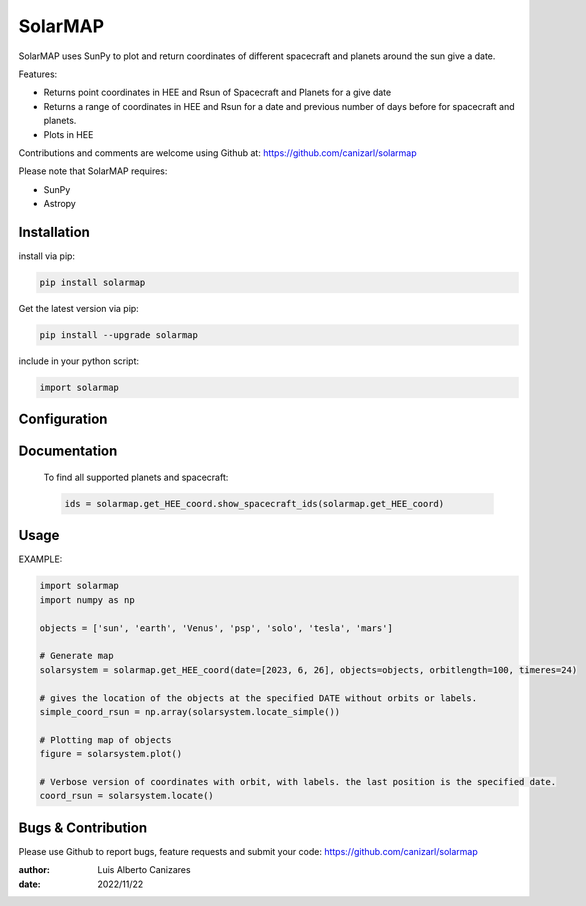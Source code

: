============
SolarMAP
============

.. image:: http://img.shields.io/badge/powered%20by-SunPy-orange.svg?style=flat
    :target: http://www.sunpy.org
    :alt: Powered by SunPy Badge
 
    
SolarMAP uses SunPy to plot and return coordinates of different spacecraft and planets around the sun give a date.

Features:

-   Returns point coordinates in HEE and Rsun of Spacecraft and Planets for a give date
-   Returns a range of coordinates in HEE and Rsun for a date and previous number of days before for spacecraft and planets. 
-   Plots in HEE 

Contributions and comments are welcome using Github at: 
https://github.com/canizarl/solarmap

Please note that SolarMAP requires:

- SunPy 
- Astropy

Installation
============

install via pip:

.. code-block::

    pip install solarmap

Get the latest version via pip:

.. code-block::

    pip install --upgrade solarmap

include in your python script:

.. code-block::

    import solarmap



Configuration
=============



Documentation
=============
    To find all supported planets and spacecraft:

    .. code-block:: python

        ids = solarmap.get_HEE_coord.show_spacecraft_ids(solarmap.get_HEE_coord)
    

Usage
=====
EXAMPLE:

.. code-block:: python
    
    import solarmap
    import numpy as np
    
    objects = ['sun', 'earth', 'Venus', 'psp', 'solo', 'tesla', 'mars']

    # Generate map
    solarsystem = solarmap.get_HEE_coord(date=[2023, 6, 26], objects=objects, orbitlength=100, timeres=24)

    # gives the location of the objects at the specified DATE without orbits or labels.
    simple_coord_rsun = np.array(solarsystem.locate_simple())

    # Plotting map of objects
    figure = solarsystem.plot()

    # Verbose version of coordinates with orbit, with labels. the last position is the specified date.
    coord_rsun = solarsystem.locate()



Bugs & Contribution
===================

Please use Github to report bugs, feature requests and submit your code:
https://github.com/canizarl/solarmap

:author: Luis Alberto Canizares
:date: 2022/11/22
